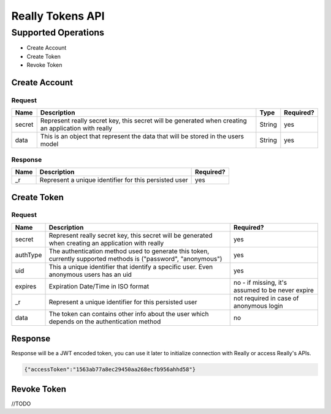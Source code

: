 Really Tokens API
=================
Supported Operations
####################
* Create Account
* Create Token
* Revoke Token

Create Account
**************
Request
-------
+-------------+----------------------------------------------------------------------------------+-------------+-------------------------+
| Name        | Description                                                                      | Type        | Required?               |
+=============+==================================================================================+=============+=========================+
| secret      | Represent really secret key, this secret will be generated                       |             |                         |
|             | when creating an application with really                                         | String      | yes                     |
+-------------+----------------------------------------------------------------------------------+-------------+-------------------------+
| data        | This is an object that represent the data that will be stored in the users model | String      | yes                     |
+-------------+----------------------------------------------------------------------------------+-------------+-------------------------+

Response
--------
+-------------+-------------------------------------------------------------------+--------------+
| Name        | Description                                                       | Required?    |
+=============+===================================================================+==============+
| _r          | Represent a unique identifier for this persisted user             | yes          |
+-------------+-------------------------------------------------------------------+--------------+

Create Token
************
Request
-------
+-------------+----------------------------------------------------------------------------------+--------------------------------+
| Name        | Description                                                                      | Required?                      |
+=============+==================================================================================+================================+
| secret      | Represent really secret key, this secret will be generated                       |                                |
|             | when creating an application with really                                         | yes                            |
+-------------+----------------------------------------------------------------------------------+--------------------------------+
| authType    | The authentication method used to generate this token,                           |                                |
|             | currently supported methods is ("password", "anonymous")                         | yes                            |
+-------------+----------------------------------------------------------------------------------+--------------------------------+
| uid         | This a unique identifier that identify a specific user.                          |                                |
|             | Even anonymous users has an uid                                                  | yes                            |
+-------------+----------------------------------------------------------------------------------+--------------------------------+
| expires     | Expiration Date/Time in ISO format                                               | no - if missing,               |
|             |                                                                                  | it's assumed to be never expire|
+-------------+----------------------------------------------------------------------------------+--------------------------------+
|  _r         | Represent a unique identifier for this persisted user                            | not required in case of        |
|             |                                                                                  | anonymous login                |
+-------------+----------------------------------------------------------------------------------+--------------------------------+
| data        | The token can contains other info about the user                                 |                                |
|             | which depends on the authentication method                                       | no                             |
+-------------+----------------------------------------------------------------------------------+--------------------------------+

Response
********
Response will be a JWT encoded token, you can use it later to initialize connection with Really or access Really's APIs.

.. code-block:: javascript

  {"accessToken":"1563ab77a8ec29450aa268ecfb956ahhd58"}

Revoke Token
************
//TODO